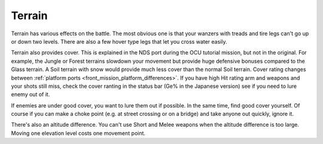 .. _front_mission_mechanics_terrain:

Terrain
===============================

Terrain has various effects on the battle. The most obvious one is that your wanzers with treads and tire legs can't go up or down two levels. There are also a few hover type legs that let you cross water easily. 

Terrain also provides cover. This is explained in the NDS port during the OCU tutorial mission, but not in the original. For example, the Jungle or Forest terrains slowdown your movement but provide huge defensive bonuses compared to the Glass terrain. A Soil terrain with snow would provide much less cover than the normal Soil terrain. Cover rating changes between :ref:`platform ports <front_mission_platform_differences>`. If you have high Hit rating arm and weapons and your shots still miss, check the cover ranting in the status bar (Ge% in the Japanese version) see if you need to lure enemy out of it.

If enemies are under good cover, you want to lure them out if possible. In the same time, find good cover yourself. Of course if you can make a choke point (e.g. at street crossing or on a bridge) and take anyone out quickly, ignore it. 

There's also an altitude difference. You can't use Short and Melee weapons when the altitude difference is too large. Moving one elevation level costs one movement point. 






